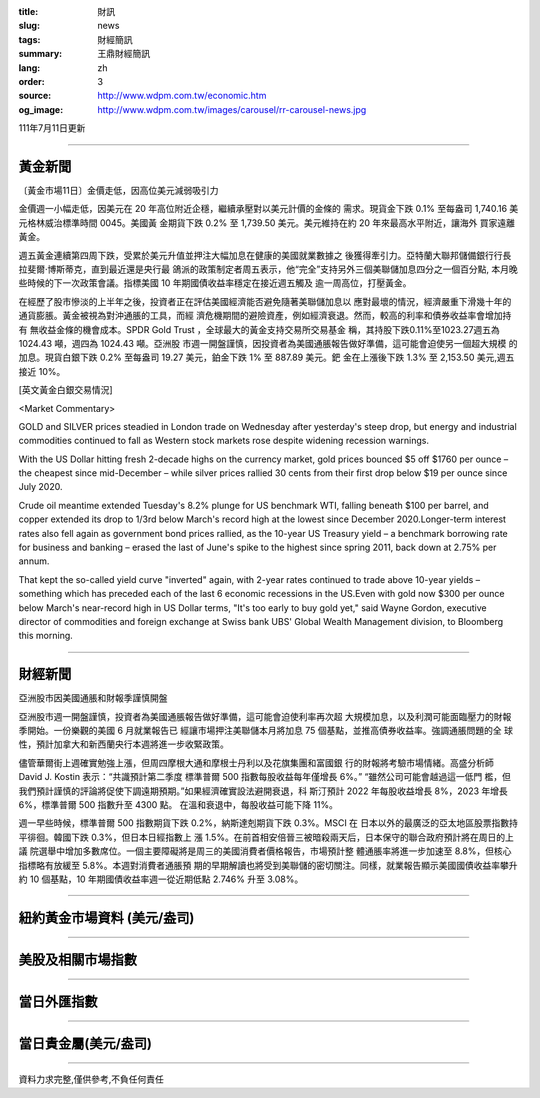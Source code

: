 :title: 財訊
:slug: news
:tags: 財經簡訊
:summary: 王鼎財經簡訊
:lang: zh
:order: 3
:source: http://www.wdpm.com.tw/economic.htm
:og_image: http://www.wdpm.com.tw/images/carousel/rr-carousel-news.jpg

111年7月11日更新

----

黃金新聞
++++++++

〔黃金市場11日〕金價走低，因高位美元減弱吸引力

金價週一小幅走低，因美元在 20 年高位附近企穩，繼續承壓對以美元計價的金條的
需求。現貨金下跌 0.1% 至每盎司 1,740.16 美元格林威治標準時間 0045。美國黃
金期貨下跌 0.2% 至 1,739.50 美元。美元維持在約 20 年來最高水平附近，讓海外
買家遠離黃金。        

週五黃金連續第四周下跌，受累於美元升值並押注大幅加息在健康的美國就業數據之
後獲得牽引力。亞特蘭大聯邦儲備銀行行長拉斐爾·博斯蒂克，直到最近還是央行最
鴿派的政策制定者周五表示，他“完全”支持另外三個美聯儲加息四分之一個百分點,
本月晚些時候的下一次政策會議。指標美國 10 年期國債收益率穩定在接近週五觸及
逾一周高位，打壓黃金。     

在經歷了股市慘淡的上半年之後，投資者正在評估美國經濟能否避免隨著美聯儲加息以
應對最壞的情況，經濟嚴重下滑幾十年的通貨膨脹。黃金被視為對沖通脹的工具，而經
濟危機期間的避險資產，例如經濟衰退。然而，較高的利率和債券收益率會增加持有
無收益金條的機會成本。SPDR Gold Trust ，全球最大的黃金支持交易所交易基金
稱，其持股下跌0.11%至1023.27週五為 1024.43 噸，週四為 1024.43 噸。亞洲股
市週一開盤謹慎，因投資者為美國通脹報告做好準備，這可能會迫使另一個超大規模
的加息。現貨白銀下跌 0.2% 至每盎司 19.27 美元，鉑金下跌 1% 至 887.89 美元。鈀
金在上漲後下跌 1.3% 至 2,153.50 美元,週五接近 10%。









[英文黃金白銀交易情況]

<Market Commentary>

GOLD and SILVER prices steadied in London trade on Wednesday after yesterday's 
steep drop, but energy and industrial commodities continued to fall as Western 
stock markets rose despite widening recession warnings.

With the US Dollar hitting fresh 2-decade highs on the currency market, gold 
prices bounced $5 off $1760 per ounce – the cheapest since mid-December – while 
silver prices rallied 30 cents from their first drop below $19 per ounce 
since July 2020.

Crude oil meantime extended Tuesday's 8.2% plunge for US benchmark WTI, falling 
beneath $100 per barrel, and copper extended its drop to 1/3rd below March's 
record high at the lowest since December 2020.Longer-term interest rates 
also fell again as government bond prices rallied, as the 10-year US Treasury 
yield – a benchmark borrowing rate for business and banking – erased the 
last of June's spike to the highest since spring 2011, back down at 2.75% 
per annum.

That kept the so-called yield curve "inverted" again, with 2-year rates continued 
to trade above 10-year yields – something which has preceded each of the 
last 6 economic recessions in the US.Even with gold now $300 per ounce below 
March's near-record high in US Dollar terms, "It's too early to buy gold 
yet," said Wayne Gordon, executive director of commodities and foreign exchange 
at Swiss bank UBS' Global Wealth Management division, to Bloomberg this morning.


----

財經新聞
++++++++
亞洲股市因美國通脹和財報季謹慎開盤

亞洲股市週一開盤謹慎，投資者為美國通脹報告做好準備，這可能會迫使利率再次超
大規模加息，以及利潤可能面臨壓力的財報季開始。一份樂觀的美國 6 月就業報告已
經讓市場押注美聯儲本月將加息 75 個基點，並推高債券收益率。強調通脹問題的全
球性，預計加拿大和新西蘭央行本週將進一步收緊政策。

儘管華爾街上週確實勉強上漲，但周四摩根大通和摩根士丹利以及花旗集團和富國銀
行的財報將考驗市場情緒。高盛分析師 David J. Kostin 表示：“共識預計第二季度
標準普爾 500 指數每股收益每年僅增長 6%。” “雖然公司可能會越過這一低門
檻，但我們預計謹慎的評論將促使下調遠期預期。”如果經濟確實設法避開衰退，科
斯汀預計 2022 年每股收益增長 8%，2023 年增長 6%，標準普爾 500 指數升至 4300 點。
在溫和衰退中，每股收益可能下降 11%。

週一早些時候，標準普爾 500 指數期貨下跌 0.2%，納斯達剋期貨下跌 0.3%。MSCI 在
日本以外的最廣泛的亞太地區股票指數持平徘徊。韓國下跌 0.3%，但日本日經指數上
漲 1.5%。在前首相安倍晉三被暗殺兩天后，日本保守的聯合政府預計將在周日的上議
院選舉中增加多數席位。一個主要障礙將是周三的美國消費者價格報告，市場預計整
體通脹率將進一步加速至 8.8%，但核心指標略有放緩至 5.8%。本週對消費者通脹預
期的早期解讀也將受到美聯儲的密切關注。同樣，就業報告顯示美國國債收益率攀升
約 10 個基點，10 年期國債收益率週一從近期低點 2.746% 升至 3.08%。





         

----

紐約黃金市場資料 (美元/盎司)
++++++++++++++++++++++++++++

.. raw:: html

  <A HREF="http://www.kitco.com/connecting.html">
  <IMG SRC="http://www.kitconet.com/images/quotes_4b2.gif" BORDER="0" ALT="[Most Recent Quotes from www.kitco.com]">
  </A>

----

美股及相關市場指數
++++++++++++++++++

.. raw:: html

  <!-- TradingView Widget BEGIN -->
  <div class="tradingview-widget-container">
    <div class="tradingview-widget-container__widget"></div>
    <div class="tradingview-widget-copyright"><a href="https://tw.tradingview.com/markets/indices/" rel="noopener" target="_blank"><span class="blue-text">指數行情</span></a>由TradingView提供</div>
    <script type="text/javascript" src="https://s3.tradingview.com/external-embedding/embed-widget-market-quotes.js" async>
    {
    "title": "指數",
    "width": 770,
    "height": 450,
    "locale": "zh_TW",
    "symbolsGroups": [
      {
        "name": "美國和加拿大",
        "symbols": [
          {
            "name": "FOREXCOM:SPXUSD",
            "displayName": "標準普爾500"
          },
          {
            "name": "FOREXCOM:NSXUSD",
            "displayName": "納斯達克100指數"
          },
          {
            "name": "CME_MINI:ES1!",
            "displayName": "E-迷你 標普指數期貨"
          },
          {
            "name": "INDEX:DXY",
            "displayName": "美元指數"
          },
          {
            "name": "FOREXCOM:DJI",
            "displayName": "道瓊斯 30"
          }
        ]
      },
      {
        "name": "歐洲",
        "symbols": [
          {
            "name": "INDEX:SX5E",
            "displayName": "歐元藍籌50"
          },
          {
            "name": "FOREXCOM:UKXGBP",
            "displayName": "富時100"
          },
          {
            "name": "INDEX:DEU30",
            "displayName": "德國DAX指數"
          },
          {
            "name": "INDEX:CAC40",
            "displayName": "法國 CAC 40 指數"
          },
          {
            "name": "INDEX:SMI"
          }
        ]
      },
      {
        "name": "亞太",
        "symbols": [
          {
            "name": "INDEX:NKY",
            "displayName": "日經225"
          },
          {
            "name": "INDEX:HSI",
            "displayName": "恆生"
          },
          {
            "name": "BSE:SENSEX",
            "displayName": "印度孟買指數"
          },
          {
            "name": "BSE:BSE500"
          },
          {
            "name": "INDEX:KSIC",
            "displayName": "韓國Kospi綜合指數"
          }
        ]
      }
    ],
    "colorTheme": "light"
  }
    </script>
  </div>
  <!-- TradingView Widget END -->

----

當日外匯指數
++++++++++++

.. raw:: html

  <!-- TradingView Widget BEGIN -->
  <div class="tradingview-widget-container">
    <div class="tradingview-widget-container__widget"></div>
    <div class="tradingview-widget-copyright"><a href="https://tw.tradingview.com/markets/currencies/forex-cross-rates/" rel="noopener" target="_blank"><span class="blue-text">外匯匯率</span></a>由TradingView提供</div>
    <script type="text/javascript" src="https://s3.tradingview.com/external-embedding/embed-widget-forex-cross-rates.js" async>
    {
    "width": "100%",
    "height": "100%",
    "currencies": [
      "EUR",
      "USD",
      "JPY",
      "GBP",
      "CNY",
      "TWD"
    ],
    "isTransparent": false,
    "colorTheme": "light",
    "locale": "zh_TW"
  }
    </script>
  </div>
  <!-- TradingView Widget END -->

----

當日貴金屬(美元/盎司)
+++++++++++++++++++++

.. raw:: html 

  <A HREF="http://www.kitco.com/connecting.html">
  <IMG SRC="http://www.kitconet.com/images/quotes_7a.gif" BORDER="0" ALT="[Most Recent Quotes from www.kitco.com]">
  </A>

----

資料力求完整,僅供參考,不負任何責任
